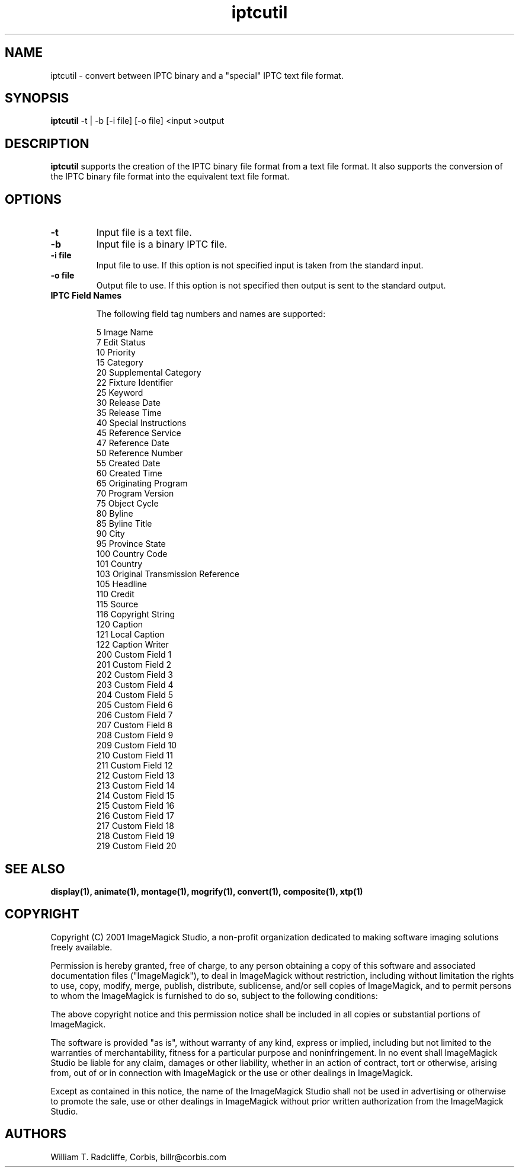 .ad l
.nh
.TH iptcutil 1 "1 October 2001" "ImageMagick"
.SH NAME
iptcutil - convert between IPTC binary and a "special" IPTC text file format.
.SH SYNOPSIS
.B "iptcutil"
-t | -b [-i file] [-o file] <input >output
.SH DESCRIPTION
\fBiptcutil\fP supports the creation of the IPTC binary file format
from a text file format. It also supports the conversion of the IPTC
binary file format into the equivalent text file format.
.SH OPTIONS
.TP
.B "-t
Input file is a text file.
.TP
.B "-b"
Input file is a binary IPTC file.
.TP
.B "-i \fBfile\fP"
Input file to use.  If this option is not specified input is taken
from the standard input.
.TP
.B "-o \fBfile\fP"
Output file to use.  If this option is not specified then output is
sent to the standard output.
.TP

.B IPTC Field Names

The following field tag numbers and names are supported:

.nf

    5    Image Name
    7    Edit Status
    10   Priority
    15   Category
    20   Supplemental Category
    22   Fixture Identifier
    25   Keyword
    30   Release Date
    35   Release Time
    40   Special Instructions
    45   Reference Service
    47   Reference Date
    50   Reference Number
    55   Created Date
    60   Created Time
    65   Originating Program
    70   Program Version
    75   Object Cycle
    80   Byline
    85   Byline Title
    90   City
    95   Province State
    100  Country Code
    101  Country
    103  Original Transmission Reference
    105  Headline
    110  Credit
    115  Source
    116  Copyright String
    120  Caption
    121  Local Caption
    122  Caption Writer
    200  Custom Field 1
    201  Custom Field 2
    202  Custom Field 3
    203  Custom Field 4
    204  Custom Field 5
    205  Custom Field 6
    206  Custom Field 7
    207  Custom Field 8
    208  Custom Field 9
    209  Custom Field 10
    210  Custom Field 11
    211  Custom Field 12
    212  Custom Field 13
    213  Custom Field 14
    214  Custom Field 15
    215  Custom Field 16
    216  Custom Field 17
    217  Custom Field 18
    218  Custom Field 19
    219  Custom Field 20

.fi


.SH SEE ALSO
.B
display(1), animate(1), montage(1), mogrify(1), convert(1), composite(1), xtp(1)
.SH COPYRIGHT
Copyright (C) 2001 ImageMagick Studio, a non-profit organization dedicated
to making software imaging solutions freely available.

Permission is hereby granted, free of charge, to any person obtaining a
copy of this software and associated documentation files ("ImageMagick"),
to deal in ImageMagick without restriction, including without limitation
the rights to use, copy, modify, merge, publish, distribute, sublicense,
and/or sell copies of ImageMagick, and to permit persons to whom the
ImageMagick is furnished to do so, subject to the following conditions:

The above copyright notice and this permission notice shall be included in
all copies or substantial portions of ImageMagick.

The software is provided "as is", without warranty of any kind, express or
implied, including but not limited to the warranties of merchantability,
fitness for a particular purpose and noninfringement.  In no event shall
ImageMagick Studio be liable for any claim, damages or other liability,
whether in an action of contract, tort or otherwise, arising from, out of
or in connection with ImageMagick or the use or other dealings in
ImageMagick.

Except as contained in this notice, the name of the ImageMagick Studio
shall not be used in advertising or otherwise to promote the sale, use or
other dealings in ImageMagick without prior written authorization from the
ImageMagick Studio.
.SH AUTHORS
William T. Radcliffe, Corbis, billr@corbis.com
